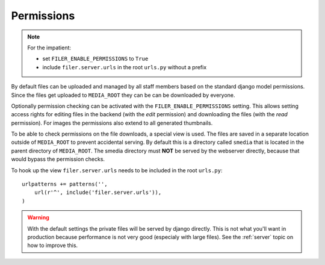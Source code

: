 .. _permissions:

Permissions
===========

.. NOTE:: For the impatient:
          
          * set ``FILER_ENABLE_PERMISSIONS`` to ``True``
          * include ``filer.server.urls`` in the root ``urls.py`` without a 
            prefix

By default files can be uploaded and managed by all staff members based on the
standard django model permissions.
Since the files get uploaded to ``MEDIA_ROOT`` they can be can be downloaded by
everyone.

Optionally permission checking can be activated with the
``FILER_ENABLE_PERMISSIONS`` setting. This allows setting access rights for
editing files in the backend (with the `edit` permission) and downloading the
files (with the `read` permission).
For images the permissions also extend to all generated thumbnails.

To be able to check permissions on the file downloads, a special view is used.
The files are saved in a separate location outside of ``MEDIA_ROOT`` to prevent
accidental serving. By default this is a directory called ``smedia`` that is
located in the parent directory of ``MEDIA_ROOT``.
The smedia directory must **NOT** be served by the webserver directly, because
that would bypass the permission checks.

To hook up the view ``filer.server.urls`` needs to be included in the root
``urls.py``::

    urlpatterns += patterns('',
        url(r'^', include('filer.server.urls')),
    )

.. WARNING:: With the default settings the private files will be served by
             django directly.
             This is not what you'll want in production because performance is
             not very good (especialy with large files).
             See the :ref:`server` topic on how to improve this.